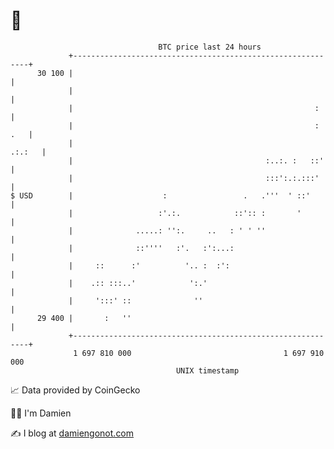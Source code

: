 * 👋

#+begin_example
                                    BTC price last 24 hours                    
                +------------------------------------------------------------+ 
         30 100 |                                                            | 
                |                                                            | 
                |                                                      :     | 
                |                                                      : .   | 
                |                                                     .:.:   | 
                |                                           :..:. :   ::'    | 
                |                                           :::':.:.:::'     | 
   $ USD        |                    :                 .   .'''  ' ::'       | 
                |                   :'.:.            ::':: :       '         | 
                |              .....: '':.     ..   : ' ' ''                 | 
                |              ::''''   :'.   :':...:                        | 
                |     ::      :'          '.. :  :':                         | 
                |    .:: :::..'            ':.'                              | 
                |     ':::' ::              ''                               | 
         29 400 |       :   ''                                               | 
                +------------------------------------------------------------+ 
                 1 697 810 000                                  1 697 910 000  
                                        UNIX timestamp                         
#+end_example
📈 Data provided by CoinGecko

🧑‍💻 I'm Damien

✍️ I blog at [[https://www.damiengonot.com][damiengonot.com]]
